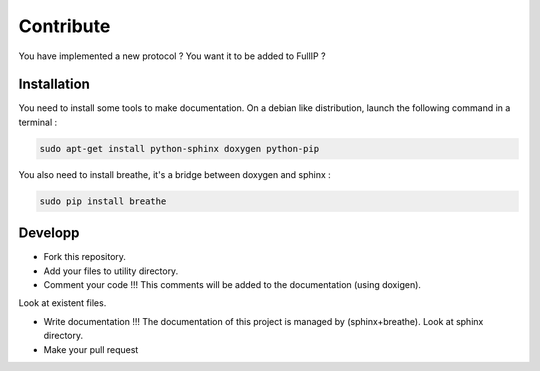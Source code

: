 ==========
Contribute
==========

You have implemented a new protocol ? You want it to be added to FullIP ?

Installation
============

You need to install some tools to make documentation. On a debian like distribution,
launch the following command in a terminal :

.. code-block:: bash

	sudo apt-get install python-sphinx doxygen python-pip

You also need to install breathe, it's a bridge between doxygen and sphinx :

.. code-block:: bash

	sudo pip install breathe

Developp
========

- Fork this repository.

- Add your files to utility directory.

- Comment your code !!! This comments will be added to the documentation (using doxigen).
Look at existent files.

- Write documentation !!! The documentation of this project is managed by (sphinx+breathe). Look at sphinx directory.

- Make your pull request
